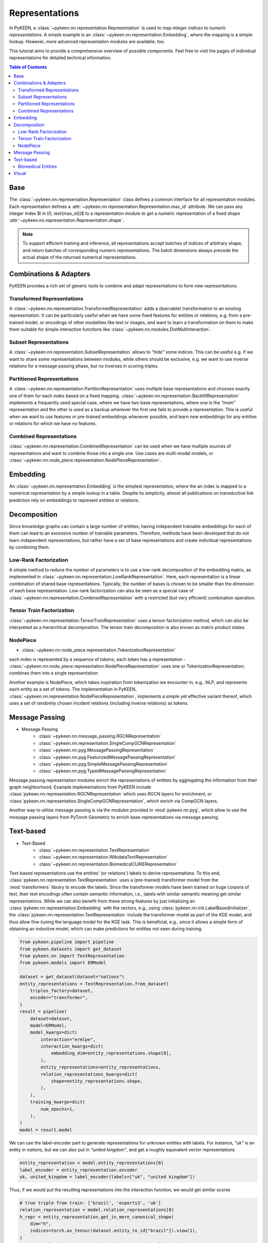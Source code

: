 .. _representations:

Representations
===============
In PyKEEN, a :class:`~pykeen.nn.representation.Representation` is used to map
*integer indices* to *numeric representations*. A simple example is an
:class:`~pykeen.nn.representation.Embedding`, where the mapping is a simple
lookup. However, more advanced representation modules are available, too.

This tutorial aims to provide a comprehensive overview of possible components.
Feel free to visit the pages of individual representations for detailed technical information.

.. contents:: Table of Contents
    :depth: 3

Base
----
The :class:`~pykeen.nn.representation.Representation` class defines a common
interface for all representation modules.
Each representation defines a :attr:`~pykeen.nn.representation.Representation.max_id` attribute.
We can pass any integer index $i \in [0, \text{max_id})$ to a representation module
to get a numeric representation of a fixed shape :attr:`~pykeen.nn.representation.Representation.shape`.

.. note ::
    To support efficient training and inference, all representations accept 
    batches of indices of arbitrary shape, and return batches of corresponding numeric representations.
    The batch dimensions always precede the actual shape of the returned numerical representations.

Combinations & Adapters
-----------------------
PyKEEN provides a rich set of generic tools to combine and adapt representations to form new representations.

Transformed Representations
~~~~~~~~~~~~~~~~~~~~~~~~~~~
A :class:`~pykeen.nn.representation.TransformedRepresentation` adds a (learnable)
transformation to an existing representation. It can be particularly useful when we have
some fixed features for entities or relations, e.g. from a pre-trained model, or encodings
of other modalities like text or images, and want to learn a transformation on them to
make them suitable for simple interaction functions like :class:`~pykeen.nn.modules.DistMultInteraction`.

Subset Representations
~~~~~~~~~~~~~~~~~~~~~~
A :class:`~pykeen.nn.representation.SubsetRepresentation` allows to *"hide"* some indices.
This can be useful e.g. if we want to share some representations between modules, while others
should be exclusive, e.g. we want to use inverse relations for a message passing phase, but no
inverses in scoring triples.

Partitioned Representations
~~~~~~~~~~~~~~~~~~~~~~~~~~~
A :class:`~pykeen.nn.representation.PartitionRepresentation` uses multiple base representations
and chooses exactly one of them for each index based on a fixed mapping.
:class:`~pykeen.nn.representation.BackfillRepresentation` implements a frequently used
special case, where we have two base representations, where one is the
*"main"* representation and the other is used as a backup whenever
the first one fails to provide a representation.
This is useful when we want to use features or pre-trained embeddings whenever
possible, and learn new embeddings for any entities or relations for which we have no features.

Combined Representations
~~~~~~~~~~~~~~~~~~~~~~~~
:class:`~pykeen.nn.representation.CombinedRepresentation` can be used when we have multiple
sources of representations and want to combine those into a single one.
Use cases are multi-modal models, or :class:`~pykeen.nn.node_piece.representation.NodePieceRepresentation`.

Embedding
---------
An :class:`~pykeen.nn.representation.Embedding` is the simplest representation,
where the an index is mapped to a numerical representation by a simple lookup in a table.
Despite its simplicity, almost all publications on transductive link prediction
rely on embeddings to represent entities or relations.

Decomposition
-------------
Since knowledge graphs can contain a large number of entities, having
independent trainable embeddings for each of them can lead to an
excessive number of trainable parameters. Therefore, methods have been
developed that do not learn independent representations, but rather
have a set of base representations and create individual representations
by combining them.

Low-Rank Factorization
~~~~~~~~~~~~~~~~~~~~~~
A simple method to reduce the number of parameters is to use a low-rank
decomposition of the embedding matrix, as implemented in
:class:`~pykeen.nn.representation.LowRankRepresentation`. Here, each
representation is a linear combination of shared base representations.
Typically, the number of bases is chosen to be smaller than the dimension of
each base representation.
Low-rank factorization can also be seen as a special case of
:class:`~pykeen.nn.representation.CombinedRepresentation` with a restricted (but very efficient)
combination operation.

Tensor Train Factorization
~~~~~~~~~~~~~~~~~~~~~~~~~~
:class:`~pykeen.nn.representation.TensorTrainRepresentation` uses a tensor factorization
method, which can also be interpreted as a hierarchical decomposition.
The tensor train decomposition is also known as matrix product states.

NodePiece
~~~~~~~~~
- :class:`~pykeen.nn.node_piece.representation.TokenizationRepresentation`
each index is represented by a sequence of tokens; each token has a representation
- :class:`~pykeen.nn.node_piece.representation.NodePieceRepresentation`
uses one or TokenizationRepresentation; combines them into a single representation

Another example is NodePiece, which takes inspiration
from tokenization we encounter in, e.g.. NLP, and represents each entity
as a set of tokens. The implementation in PyKEEN,
:class:`~pykeen.nn.representation.NodePieceRepresentation`, implements a simple yet
effective variant thereof, which uses a set of randomly chosen incident
relations (including inverse relations) as tokens.

.. seealso:: https://towardsdatascience.com/nodepiece-tokenizing-knowledge-graphs-6dd2b91847aa

Message Passing
---------------
- Message Passing
        - :class:`~pykeen.nn.message_passing.RGCNRepresentation`
        - :class:`~pykeen.nn.representation.SingleCompGCNRepresentation`
        - :class:`~pykeen.nn.pyg.MessagePassingRepresentation`
        - :class:`~pykeen.nn.pyg.FeaturizedMessagePassingRepresentation`
        - :class:`~pykeen.nn.pyg.SimpleMessagePassingRepresentation`
        - :class:`~pykeen.nn.pyg.TypedMessagePassingRepresentation`
Message passing representation modules enrich the representations of
entities by aggregating the information from their graph neighborhood.
Example implementations from PyKEEN include
:class:`pykeen.nn.representation.RGCNRepresentation` which uses RGCN layers for
enrichment, or :class:`pykeen.nn.representation.SingleCompGCNRepresentation`,
which enrich via CompGCN layers.

Another way to utilize message passing is via the modules provided in :mod:`pykeen.nn.pyg`,
which allow to use the message passing layers from PyTorch Geometric
to enrich base representations via message passing.

Text-based
----------
- Text-Based
        - :class:`~pykeen.nn.representation.TextRepresentation`
        - :class:`~pykeen.nn.representation.WikidataTextRepresentation`
        - :class:`~pykeen.nn.representation.BiomedicalCURIERepresentation`
Text-based representations use the entities' (or relations') labels to
derive representations. To this end,
:class:`pykeen.nn.representation.TextRepresentation` uses a
(pre-trained) transformer model from the :mod:`transformers` library to encode
the labels. Since the transformer models have been trained on huge corpora
of text, their text encodings often contain semantic information, i.e.,
labels with similar semantic meaning get similar representations. While we
can also benefit from these strong features by just initializing an
:class:`pykeen.nn.representation.Embedding` with the vectors, e.g., using
:class:`pykeen.nn.init.LabelBasedInitializer`, the
:class:`pykeen.nn.representation.TextRepresentation` include the
transformer model as part of the KGE model, and thus allow fine-tuning
the language model for the KGE task. This is beneficial, e.g., since it
allows a simple form of obtaining an inductive model, which can make
predictions for entities not seen during training.

.. code-block:: python

    from pykeen.pipeline import pipeline
    from pykeen.datasets import get_dataset
    from pykeen.nn import TextRepresentation
    from pykeen.models import ERModel

    dataset = get_dataset(dataset="nations")
    entity_representations = TextRepresentation.from_dataset(
        triples_factory=dataset,
        encoder="transformer",
    )
    result = pipeline(
        dataset=dataset,
        model=ERModel,
        model_kwargs=dict(
            interaction="ermlpe",
            interaction_kwargs=dict(
                embedding_dim=entity_representations.shape[0],
            ),
            entity_representations=entity_representations,
            relation_representations_kwargs=dict(
                shape=entity_representations.shape,
            ),
        ),
        training_kwargs=dict(
            num_epochs=1,
        ),
    )
    model = result.model

We can use the label-encoder part to generate representations for
unknown entities with labels. For instance, `"uk"` is an entity in
`nations`, but we can also put in `"united kingdom"`, and get a
roughly equivalent vector representations

.. code-block:: python

    entity_representation = model.entity_representations[0]
    label_encoder = entity_representation.encoder
    uk, united_kingdom = label_encoder(labels=["uk", "united kingdom"])

Thus, if we would put the resulting representations into the interaction
function, we would get similar scores

.. code-block:: python

    # true triple from train: ['brazil', 'exports3', 'uk']
    relation_representation = model.relation_representations[0]
    h_repr = entity_representation.get_in_more_canonical_shape(
        dim="h",
        indices=torch.as_tensor(dataset.entity_to_id["brazil"]).view(1),
    )
    r_repr = relation_representation.get_in_more_canonical_shape(
        dim="r",
        indices=torch.as_tensor(dataset.relation_to_id["exports3"]).view(1),
    )
    scores = model.interaction(
        h=h_repr,
        r=r_repr,
        t=torch.stack([uk, united_kingdom]),
    )
    print(scores)

As a downside, this will usually substantially increase the
computational cost of computing triple scores.

Biomedical Entities
~~~~~~~~~~~~~~~~~~~
If your dataset is labeled with compact uniform resource identifiers (e.g., CURIEs)
for biomedical entities like chemicals, proteins, diseases, and pathways, then
the :class:`pykeen.nn.representation.BiomedicalCURIERepresentation`
representation can make use of :mod:`pyobo` to look up names (via CURIE) via the
:func:`pyobo.get_name` function, then encode them using the text encoder.

All biomedical knowledge graphs in PyKEEN (at the time of adding this representation),
unfortunately do not use CURIEs for referencing biomedical entities. In the future, we hope
this will change.

To learn more about CURIEs, please take a look at the `Bioregistry <https://bioregistry.io>`_
and `this blog post on CURIEs <https://cthoyt.com/2021/09/14/curies.html>`_.

Visual
------
- Visual
        - :class:`~pykeen.nn.vision.representation.VisualRepresentation`
        - :class:`~pykeen.nn.vision.representation.WikidataVisualRepresentation`